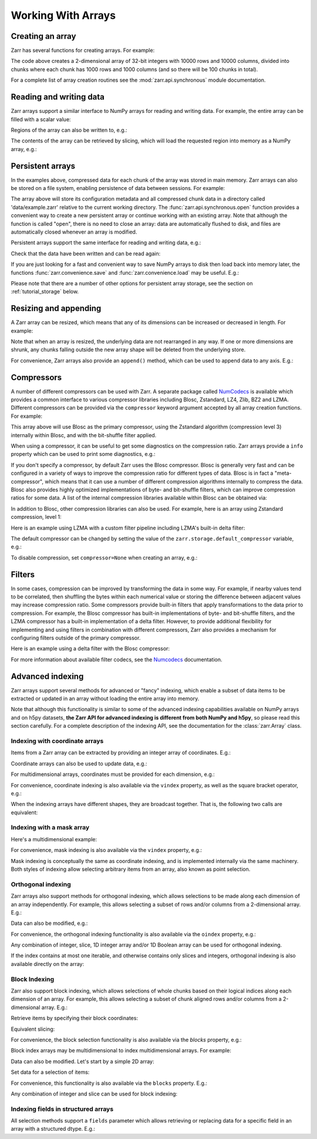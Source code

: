 
Working With Arrays
===================

Creating an array
-----------------

Zarr has several functions for creating arrays. For example:

.. ipython:: python

   import zarr

   z = zarr.zeros((10000, 10000), chunks=(1000, 1000), dtype='i4')
   z

The code above creates a 2-dimensional array of 32-bit integers with 10000 rows
and 10000 columns, divided into chunks where each chunk has 1000 rows and 1000
columns (and so there will be 100 chunks in total).

For a complete list of array creation routines see the :mod:`zarr.api.synchronous`
module documentation.

.. _tutorial_array:

Reading and writing data
------------------------

Zarr arrays support a similar interface to NumPy arrays for reading and writing
data. For example, the entire array can be filled with a scalar value:

.. ipython:: python

   z[:] = 42

Regions of the array can also be written to, e.g.:

.. ipython:: python

   import numpy as np

   z[0, :] = np.arange(10000)
   z[:, 0] = np.arange(10000)

The contents of the array can be retrieved by slicing, which will load the
requested region into memory as a NumPy array, e.g.:

.. ipython:: python

   z[0, 0]
   z[-1, -1]
   z[0, :]
   z[:, 0]
   z[:]

.. _tutorial_persist:

Persistent arrays
-----------------

In the examples above, compressed data for each chunk of the array was stored in
main memory. Zarr arrays can also be stored on a file system, enabling
persistence of data between sessions. For example:

.. ipython:: python

   z1 = zarr.open('data/example.zarr', mode='w', shape=(10000, 10000), chunks=(1000, 1000), dtype='i4')

The array above will store its configuration metadata and all compressed chunk
data in a directory called 'data/example.zarr' relative to the current working
directory. The :func:`zarr.api.synchronous.open` function provides a convenient way
to create a new persistent array or continue working with an existing
array. Note that although the function is called "open", there is no need to
close an array: data are automatically flushed to disk, and files are
automatically closed whenever an array is modified.

Persistent arrays support the same interface for reading and writing data,
e.g.:

.. ipython:: python

   z1[:] = 42
   z1[0, :] = np.arange(10000)
   z1[:, 0] = np.arange(10000)

Check that the data have been written and can be read again:

.. ipython:: python

   z2 = zarr.open('data/example.zarr', mode='r')
   np.all(z1[:] == z2[:])

If you are just looking for a fast and convenient way to save NumPy arrays to
disk then load back into memory later, the functions
:func:`zarr.convenience.save` and :func:`zarr.convenience.load` may be
useful. E.g.:

.. ipython:: python
   :suppress:

   In [144]: rm -r data/example.zarr

.. ipython:: python

   a = np.arange(10)
   zarr.save('data/example.zarr', a)
   zarr.load('data/example.zarr')

Please note that there are a number of other options for persistent array
storage, see the section on :ref:`tutorial_storage` below.

.. _tutorial_resize:

Resizing and appending
----------------------

A Zarr array can be resized, which means that any of its dimensions can be
increased or decreased in length. For example:

.. ipython:: python

   z = zarr.zeros(shape=(10000, 10000), chunks=(1000, 1000))
   z[:] = 42
   z.resize((20000, 10000))
   z.shape

Note that when an array is resized, the underlying data are not rearranged in
any way. If one or more dimensions are shrunk, any chunks falling outside the
new array shape will be deleted from the underlying store.

For convenience, Zarr arrays also provide an ``append()`` method, which can be
used to append data to any axis. E.g.:

.. ipython:: python

   a = np.arange(10000000, dtype='i4').reshape(10000, 1000)
   z = zarr.array(a, chunks=(1000, 100))
   z.shape
   z.append(a)
   z.append(np.vstack([a, a]), axis=1)
   z.shape

.. _tutorial_compress:

Compressors
-----------

A number of different compressors can be used with Zarr. A separate package
called NumCodecs_ is available which provides a common interface to various
compressor libraries including Blosc, Zstandard, LZ4, Zlib, BZ2 and
LZMA. Different compressors can be provided via the ``compressor`` keyword
argument accepted by all array creation functions. For example:

.. ipython:: python

   from numcodecs import Blosc

   compressor = None  # TODO: Blosc(cname='zstd', clevel=3, shuffle=Blosc.BITSHUFFLE)
   data = np.arange(100000000, dtype='i4').reshape(10000, 10000)
   # TODO: remove zarr_format
   z = zarr.array(data, chunks=(1000, 1000), compressor=compressor, zarr_format=2)
   None  # TODO: z.compressor

This array above will use Blosc as the primary compressor, using the Zstandard
algorithm (compression level 3) internally within Blosc, and with the
bit-shuffle filter applied.

When using a compressor, it can be useful to get some diagnostics on the
compression ratio. Zarr arrays provide a ``info`` property which can be used to
print some diagnostics, e.g.:

.. ipython:: python

   z.info

If you don't specify a compressor, by default Zarr uses the Blosc
compressor. Blosc is generally very fast and can be configured in a variety of
ways to improve the compression ratio for different types of data. Blosc is in
fact a "meta-compressor", which means that it can use a number of different
compression algorithms internally to compress the data. Blosc also provides
highly optimized implementations of byte- and bit-shuffle filters, which can
improve compression ratios for some data. A list of the internal compression
libraries available within Blosc can be obtained via:

.. ipython:: python

   from numcodecs import blosc

   blosc.list_compressors()

In addition to Blosc, other compression libraries can also be used. For example,
here is an array using Zstandard compression, level 1:

.. ipython:: python

   from numcodecs import Zstd

   # TODO: remove zarr_format
   z = zarr.array(np.arange(100000000, dtype='i4').reshape(10000, 10000), chunks=(1000, 1000), compressor=Zstd(level=1), zarr_format=2)
   None  # TODO: z.compressor

Here is an example using LZMA with a custom filter pipeline including LZMA's
built-in delta filter:

.. ipython:: python

   import lzma
   from numcodecs import LZMA

   lzma_filters = [dict(id=lzma.FILTER_DELTA, dist=4), dict(id=lzma.FILTER_LZMA2, preset=1)]
   compressor = LZMA(filters=lzma_filters)
   # TODO: remove zarr_format
   z = zarr.array(np.arange(100000000, dtype='i4').reshape(10000, 10000), chunks=(1000, 1000), compressor=compressor, zarr_format=2)
   None  # TODO: z.compressor

The default compressor can be changed by setting the value of the
``zarr.storage.default_compressor`` variable, e.g.:

.. ipython:: python

   import zarr.storage

   None # TODO: set default compressor via config

.. TODO
..     >>> from numcodecs import Zstd, Blosc
..     >>> # switch to using Zstandard
..     ... zarr.storage.default_compressor = Zstd(level=1)
..     >>> z = zarr.zeros(100000000, chunks=1000000)
..     >>> z.compressor
..     Zstd(level=1)
..     >>> # switch back to Blosc defaults
..     ... zarr.storage.default_compressor = Blosc()

To disable compression, set ``compressor=None`` when creating an array, e.g.:

.. ipython:: python

   # TODO: remove zarr_format
   z = zarr.zeros(100000000, chunks=1000000, compressor=None, zarr_format=2)
   None  # TODO: z.compressor is None

.. _tutorial_filters:

Filters
-------

In some cases, compression can be improved by transforming the data in some
way. For example, if nearby values tend to be correlated, then shuffling the
bytes within each numerical value or storing the difference between adjacent
values may increase compression ratio. Some compressors provide built-in filters
that apply transformations to the data prior to compression. For example, the
Blosc compressor has built-in implementations of byte- and bit-shuffle filters,
and the LZMA compressor has a built-in implementation of a delta
filter. However, to provide additional flexibility for implementing and using
filters in combination with different compressors, Zarr also provides a
mechanism for configuring filters outside of the primary compressor.

Here is an example using a delta filter with the Blosc compressor:

.. ipython:: python

   from numcodecs import Blosc, Delta

   filters = [Delta(dtype='i4')]
   compressor = Blosc(cname='zstd', clevel=1, shuffle=Blosc.SHUFFLE)
   data = np.arange(100000000, dtype='i4').reshape(10000, 10000)
   # TODO: remove zarr_format
   z = zarr.array(data, chunks=(1000, 1000), filters=filters, compressor=compressor, zarr_format=2)
   z.info

For more information about available filter codecs, see the `Numcodecs
<https://numcodecs.readthedocs.io/>`_ documentation.

.. _tutorial_indexing:

Advanced indexing
-----------------

Zarr arrays support several methods for advanced or "fancy"
indexing, which enable a subset of data items to be extracted or updated in an
array without loading the entire array into memory.

Note that although this functionality is similar to some of the advanced
indexing capabilities available on NumPy arrays and on h5py datasets, **the Zarr
API for advanced indexing is different from both NumPy and h5py**, so please
read this section carefully.  For a complete description of the indexing API,
see the documentation for the :class:`zarr.Array` class.

Indexing with coordinate arrays
~~~~~~~~~~~~~~~~~~~~~~~~~~~~~~~

Items from a Zarr array can be extracted by providing an integer array of
coordinates. E.g.:

.. ipython:: python

   z = zarr.array(np.arange(10) ** 2)
   z[:]
   z.get_coordinate_selection([2, 5])

Coordinate arrays can also be used to update data, e.g.:

.. ipython:: python

   z.set_coordinate_selection([2, 5], [-1, -2])
   z[:]

For multidimensional arrays, coordinates must be provided for each dimension,
e.g.:

.. ipython:: python

   z = zarr.array(np.arange(15).reshape(3, 5))
   z[:]
   z.get_coordinate_selection(([0, 2], [1, 3]))
   z.set_coordinate_selection(([0, 2], [1, 3]), [-1, -2])
   z[:]

For convenience, coordinate indexing is also available via the ``vindex``
property, as well as the square bracket operator, e.g.:

.. ipython:: python

   z.vindex[[0, 2], [1, 3]]
   z.vindex[[0, 2], [1, 3]] = [-3, -4]
   z[:]
   z[[0, 2], [1, 3]]

When the indexing arrays have different shapes, they are broadcast together.
That is, the following two calls are equivalent:

.. ipython:: python

   z[1, [1, 3]]
   z[[1, 1], [1, 3]]

Indexing with a mask array
~~~~~~~~~~~~~~~~~~~~~~~~~~

.. Items can also be extracted by providing a Boolean mask. E.g.:

.. ipython:: python

   z = zarr.array(np.arange(10) ** 2)
   z[:]
   sel = np.zeros_like(z, dtype=bool)
   sel[2] = True
   sel[5] = True
   z.get_mask_selection(sel)
   z.set_mask_selection(sel, [-1, -2])
   z[:]

Here's a multidimensional example:

.. ipython:: python

   z = zarr.array(np.arange(15).reshape(3, 5))
   z[:]
   sel = np.zeros_like(z, dtype=bool)
   sel[0, 1] = True
   sel[2, 3] = True
   z.get_mask_selection(sel)
   z.set_mask_selection(sel, [-1, -2])
   z[:]

For convenience, mask indexing is also available via the ``vindex`` property,
e.g.:

.. ipython:: python

   z.vindex[sel]
   z.vindex[sel] = [-3, -4]
   z[:]

Mask indexing is conceptually the same as coordinate indexing, and is
implemented internally via the same machinery. Both styles of indexing allow
selecting arbitrary items from an array, also known as point selection.

Orthogonal indexing
~~~~~~~~~~~~~~~~~~~

Zarr arrays also support methods for orthogonal indexing, which allows
selections to be made along each dimension of an array independently. For
example, this allows selecting a subset of rows and/or columns from a
2-dimensional array. E.g.:

.. ipython:: python

   z = zarr.array(np.arange(15).reshape(3, 5))
   z[:]
   z.get_orthogonal_selection(([0, 2], slice(None)))  # select first and third rows
   z.get_orthogonal_selection((slice(None), [1, 3]))  # select second and fourth columns
   z.get_orthogonal_selection(([0, 2], [1, 3]))  # select rows [0, 2] and columns [1, 4]

Data can also be modified, e.g.:

.. ipython:: python

   z.set_orthogonal_selection(([0, 2], [1, 3]), [[-1, -2], [-3, -4]])
   z[:]
For convenience, the orthogonal indexing functionality is also available via the
``oindex`` property, e.g.:

.. ipython:: python

   z = zarr.array(np.arange(15).reshape(3, 5))
   z.oindex[[0, 2], :]  # select first and third rows
   z.oindex[:, [1, 3]]  # select second and fourth columns
   z.oindex[[0, 2], [1, 3]]  # select rows [0, 2] and columns [1, 4]
   z.oindex[[0, 2], [1, 3]] = [[-1, -2], [-3, -4]]
   z[:]

Any combination of integer, slice, 1D integer array and/or 1D Boolean array can
be used for orthogonal indexing.

If the index contains at most one iterable, and otherwise contains only slices and integers,
orthogonal indexing is also available directly on the array:

.. ipython:: python

   z = zarr.array(np.arange(15).reshape(3, 5))
   np.all(z.oindex[[0, 2], :] == z[[0, 2], :])

Block Indexing
~~~~~~~~~~~~~~

Zarr also support block indexing, which allows selections of whole chunks based on their
logical indices along each dimension of an array. For example, this allows selecting
a subset of chunk aligned rows and/or columns from a 2-dimensional array. E.g.:

.. ipython:: python

   z = zarr.array(np.arange(100).reshape(10, 10), chunks=(3, 3))

Retrieve items by specifying their block coordinates:

.. ipython:: python

   z.get_block_selection(1)

Equivalent slicing:

.. ipython:: python

   z[3:6]

For convenience, the block selection functionality is also available via the
`blocks` property, e.g.:

.. ipython:: python

   z.blocks[1]

Block index arrays may be multidimensional to index multidimensional arrays.
For example:

.. ipython:: python

   z.blocks[0, 1:3]

Data can also be modified. Let's start by a simple 2D array:

.. ipython:: python

   z = zarr.zeros((6, 6), dtype=int, chunks=2)

Set data for a selection of items:

.. ipython:: python

   z.set_block_selection((1, 0), 1)
   z[...]

For convenience, this functionality is also available via the ``blocks`` property.
E.g.:

.. ipython:: python

   z.blocks[:, 2] = 7
   z[...]

Any combination of integer and slice can be used for block indexing:

.. ipython:: python

   z.blocks[2, 1:3]

Indexing fields in structured arrays
~~~~~~~~~~~~~~~~~~~~~~~~~~~~~~~~~~~~

All selection methods support a ``fields`` parameter which allows retrieving or
replacing data for a specific field in an array with a structured dtype. E.g.:

.. ipython:: python

   a = np.array([(b'aaa', 1, 4.2), (b'bbb', 2, 8.4), (b'ccc', 3, 12.6)], dtype=[('foo', 'S3'), ('bar', 'i4'), ('baz', 'f8')])
   None  # TODO: z = zarr.array(a)
   None  # TODO: z['foo']
   None  # TODO: z['baz']
   None  # TODO: z.get_basic_selection(slice(0, 2), fields='bar')
   None  # TODO: z.get_coordinate_selection([0, 2], fields=['foo', 'baz'])

.. .. _tutorial_strings:

.. String arrays
.. -------------

.. There are several options for storing arrays of strings.

.. If your strings are all ASCII strings, and you know the maximum length of the string in
.. your array, then you can use an array with a fixed-length bytes dtype. E.g.:

..     >>> z = zarr.zeros(10, dtype='S6')
..     >>> z
..     <zarr.Array (10,) |S6>
..     >>> z[0] = b'Hello'
..     >>> z[1] = b'world!'
..     >>> z[:]
..     array([b'Hello', b'world!', b'', b'', b'', b'', b'', b'', b'', b''],
..           dtype='|S6')

.. A fixed-length unicode dtype is also available, e.g.:

..     >>> greetings = ['¡Hola mundo!', 'Hej Världen!', 'Servus Woid!', 'Hei maailma!',
..     ...              'Xin chào thế giới', 'Njatjeta Botë!', 'Γεια σου κόσμε!',
..     ...              'こんにちは世界', '世界，你好！', 'Helló, világ!', 'Zdravo svete!',
..     ...              'เฮลโลเวิลด์']
..     >>> text_data = greetings * 10000
..     >>> z = zarr.array(text_data, dtype='U20')
..     >>> z
..     <zarr.Array (120000,) <U20>
..     >>> z[:]
..     array(['¡Hola mundo!', 'Hej Världen!', 'Servus Woid!', ...,
..            'Helló, világ!', 'Zdravo svete!', 'เฮลโลเวิลด์'],
..           dtype='<U20')

.. For variable-length strings, the ``object`` dtype can be used, but a codec must be
.. provided to encode the data (see also :ref:`tutorial_objects` below). At the time of
.. writing there are four codecs available that can encode variable length string
.. objects: :class:`numcodecs.vlen.VLenUTF8`, :class:`numcodecs.json.JSON`,
.. :class:`numcodecs.msgpacks.MsgPack`. and :class:`numcodecs.pickles.Pickle`.
.. E.g. using ``VLenUTF8``:

..     >>> import numcodecs
..     >>> z = zarr.array(text_data, dtype=object, object_codec=numcodecs.VLenUTF8())
..     >>> z
..     <zarr.Array (120000,) object>
..     >>> z.filters
..     [VLenUTF8()]
..     >>> z[:]
..     array(['¡Hola mundo!', 'Hej Världen!', 'Servus Woid!', ...,
..            'Helló, világ!', 'Zdravo svete!', 'เฮลโลเวิลด์'], dtype=object)

.. As a convenience, ``dtype=str`` (or ``dtype=unicode`` on Python 2.7) can be used, which
.. is a short-hand for ``dtype=object, object_codec=numcodecs.VLenUTF8()``, e.g.:

..     >>> z = zarr.array(text_data, dtype=str)
..     >>> z
..     <zarr.Array (120000,) object>
..     >>> z.filters
..     [VLenUTF8()]
..     >>> z[:]
..     array(['¡Hola mundo!', 'Hej Världen!', 'Servus Woid!', ...,
..            'Helló, világ!', 'Zdravo svete!', 'เฮลโลเวิลด์'], dtype=object)

.. Variable-length byte strings are also supported via ``dtype=object``. Again an
.. ``object_codec`` is required, which can be one of :class:`numcodecs.vlen.VLenBytes` or
.. :class:`numcodecs.pickles.Pickle`. For convenience, ``dtype=bytes`` (or ``dtype=str`` on Python
.. 2.7) can be used as a short-hand for ``dtype=object, object_codec=numcodecs.VLenBytes()``,
.. e.g.:

..     >>> bytes_data = [g.encode('utf-8') for g in greetings] * 10000
..     >>> z = zarr.array(bytes_data, dtype=bytes)
..     >>> z
..     <zarr.Array (120000,) object>
..     >>> z.filters
..     [VLenBytes()]
..     >>> z[:]
..     array([b'\xc2\xa1Hola mundo!', b'Hej V\xc3\xa4rlden!', b'Servus Woid!',
..            ..., b'Hell\xc3\xb3, vil\xc3\xa1g!', b'Zdravo svete!',
..            b'\xe0\xb9\x80\xe0\xb8\xae\xe0\xb8\xa5\xe0\xb9\x82\xe0\xb8\xa5\xe0\xb9\x80\xe0\xb8\xa7\xe0\xb8\xb4\xe0\xb8\xa5\xe0\xb8\x94\xe0\xb9\x8c'], dtype=object)

.. If you know ahead of time all the possible string values that can occur, you could
.. also use the :class:`numcodecs.categorize.Categorize` codec to encode each unique string value as an
.. integer. E.g.:

.. .. ipython::

..    In [1]: categorize = numcodecs.Categorize(greetings, dtype=object)

..    In [1]: z = zarr.array(text_data, dtype=object, object_codec=categorize)

..    In [1]: z

..    In [1]: z.filters

..    In [1]: z[:]

.. .. _tutorial_objects:

.. Object arrays
.. -------------

.. Zarr supports arrays with an "object" dtype. This allows arrays to contain any type of
.. object, such as variable length unicode strings, or variable length arrays of numbers, or
.. other possibilities. When creating an object array, a codec must be provided via the
.. ``object_codec`` argument. This codec handles encoding (serialization) of Python objects.
.. The best codec to use will depend on what type of objects are present in the array.

.. At the time of writing there are three codecs available that can serve as a general
.. purpose object codec and support encoding of a mixture of object types:
.. :class:`numcodecs.json.JSON`, :class:`numcodecs.msgpacks.MsgPack`. and :class:`numcodecs.pickles.Pickle`.

.. For example, using the JSON codec:

.. .. ipython::

..    In [1]: z = zarr.empty(5, dtype=object, object_codec=numcodecs.JSON())

..    In [1]: z[0] = 42

..    In [1]: z[1] = 'foo'

..    In [1]: z[2] = ['bar', 'baz', 'qux']

..    In [1]: z[3] = {'a': 1, 'b': 2.2}

..    In [1]: z[:]

.. Not all codecs support encoding of all object types. The
.. :class:`numcodecs.pickles.Pickle` codec is the most flexible, supporting encoding any type
.. of Python object. However, if you are sharing data with anyone other than yourself, then
.. Pickle is not recommended as it is a potential security risk. This is because malicious
.. code can be embedded within pickled data. The JSON and MsgPack codecs do not have any
.. security issues and support encoding of unicode strings, lists and dictionaries.
.. MsgPack is usually faster for both encoding and decoding.

.. Ragged arrays
.. ~~~~~~~~~~~~~

.. If you need to store an array of arrays, where each member array can be of any length
.. and stores the same primitive type (a.k.a. a ragged array), the
.. :class:`numcodecs.vlen.VLenArray` codec can be used, e.g.:

.. .. ipython::

..    In [1]: z = zarr.empty(4, dtype=object, object_codec=numcodecs.VLenArray(int))

..    In [1]: z

..    In [1]: z.filters

..    In [1]: z[0] = np.array([1, 3, 5])

..    In [1]: z[1] = np.array([4])

..    In [1]: z[2] = np.array([7, 9, 14])

..    In [1]: z[:]

.. As a convenience, ``dtype='array:T'`` can be used as a short-hand for
.. ``dtype=object, object_codec=numcodecs.VLenArray('T')``, where 'T' can be any NumPy
.. primitive dtype such as 'i4' or 'f8'. E.g.:

.. .. ipython::

..    In [1]: z = zarr.empty(4, dtype='array:i8')

..    In [1]: z

..    In [1]: z.filters

..    In [1]: z[0] = np.array([1, 3, 5])

..    In [1]: z[1] = np.array([4])

..    In [1]: z[2] = np.array([7, 9, 14])

..    In [1]: z[:]

.. .. _tutorial_chunks:

.. Chunk optimizations
.. -------------------

.. .. _tutorial_chunks_shape:

.. Chunk size and shape
.. ~~~~~~~~~~~~~~~~~~~~

.. In general, chunks of at least 1 megabyte (1M) uncompressed size seem to provide
.. better performance, at least when using the Blosc compression library.

.. The optimal chunk shape will depend on how you want to access the data. E.g.,
.. for a 2-dimensional array, if you only ever take slices along the first
.. dimension, then chunk across the second dimension. If you know you want to chunk
.. across an entire dimension you can use ``None`` or ``-1`` within the ``chunks``
.. argument, e.g.:

.. .. ipython::

..    In [1]: z1 = zarr.zeros((10000, 10000), chunks=(100, None), dtype='i4')
..     >>> z1.chunks
..     (100, 10000)

.. Alternatively, if you only ever take slices along the second dimension, then
.. chunk across the first dimension, e.g.:

.. .. ipython::

..    In [1]: z2 = zarr.zeros((10000, 10000), chunks=(None, 100), dtype='i4')

..    In [1]: z2.chunks
..     (10000, 100)

.. If you require reasonable performance for both access patterns then you need to
.. find a compromise, e.g.:

.. .. ipython::

..    In [1]: z3 = zarr.zeros((10000, 10000), chunks=(1000, 1000), dtype='i4')

..    In [1]: z3.chunks
..     (1000, 1000)

.. If you are feeling lazy, you can let Zarr guess a chunk shape for your data by
.. providing ``chunks=True``, although please note that the algorithm for guessing
.. a chunk shape is based on simple heuristics and may be far from optimal. E.g.:

.. .. ipython::

..    In [1]: z4 = zarr.zeros((10000, 10000), chunks=True, dtype='i4')

..    In [1]: z4.chunks
..     (625, 625)

.. If you know you are always going to be loading the entire array into memory, you
.. can turn off chunks by providing ``chunks=False``, in which case there will be
.. .. one single chunk for the array::

.. .. ipython::

..    In [1]: z5 = zarr.zeros((10000, 10000), chunks=False, dtype='i4')

..    In [1]: z5.chunks
..     (10000, 10000)

.. .. _tutorial_chunks_order:

.. Chunk memory layout
.. ~~~~~~~~~~~~~~~~~~~

.. The order of bytes **within each chunk** of an array can be changed via the
.. ``order`` keyword argument, to use either C or Fortran layout. For
.. multi-dimensional arrays, these two layouts may provide different compression
.. ratios, depending on the correlation structure within the data. E.g.:

.. .. ipython::

..    In [1]: a = np.arange(100000000, dtype='i4').reshape(10000, 10000).T

..    In [1]: c = zarr.array(a, chunks=(1000, 1000))

..    In [1]: c.info

..    In [1]: f = zarr.array(a, chunks=(1000, 1000), order='F')

..    In [1]: f.info

.. In the above example, Fortran order gives a better compression ratio. This is an
.. artificial example but illustrates the general point that changing the order of
.. bytes within chunks of an array may improve the compression ratio, depending on
.. the structure of the data, the compression algorithm used, and which compression
.. filters (e.g., byte-shuffle) have been applied.

.. .. _tutorial_chunks_empty_chunks:

.. Empty chunks
.. ~~~~~~~~~~~~

.. As of version 2.11, it is possible to configure how Zarr handles the storage of
.. chunks that are "empty" (i.e., every element in the chunk is equal to the array's fill value).
.. When creating an array with ``write_empty_chunks=False``,
.. Zarr will check whether a chunk is empty before compression and storage. If a chunk is empty,
.. then Zarr does not store it, and instead deletes the chunk from storage
.. if the chunk had been previously stored.

.. This optimization prevents storing redundant objects and can speed up reads, but the cost is
.. added computation during array writes, since the contents of
.. each chunk must be compared to the fill value, and these advantages are contingent on the content of the array.
.. If you know that your data will form chunks that are almost always non-empty, then there is no advantage to the optimization described above.
.. In this case, creating an array with ``write_empty_chunks=True`` (the default) will instruct Zarr to write every chunk without checking for emptiness.

.. The following example illustrates the effect of the ``write_empty_chunks`` flag on
.. the time required to write an array with different values.:

.. .. ipython::

..    In [1]: import zarr

..    In [1]: import numpy as np

..    In [1]: import time

..    In [1]: from tempfile import TemporaryDirectory

..    In [1]: def timed_write(write_empty_chunks):
..                """
..                Measure the time required and number of objects created when writing
..                to a Zarr array with random ints or fill value.
..                """
..                chunks = (8192,)
..                shape = (chunks[0] * 1024,)
..                data = np.random.randint(0, 255, shape)
..                dtype = 'uint8'

..                with TemporaryDirectory() as store:
..                    arr = zarr.open(store,
..                                    shape=shape,
..                                    chunks=chunks,
..                                    dtype=dtype,
..                                    write_empty_chunks=write_empty_chunks,
..                                    fill_value=0,
..                                    mode='w')
..                    # initialize all chunks
..                    arr[:] = 100
..                    result = []
..                    for value in (data, arr.fill_value):
..                        start = time.time()
..                        arr[:] = value
..                        elapsed = time.time() - start
..                        result.append((elapsed, arr.nchunks_initialized))

..                    return result

..    In [1]: for write_empty_chunks in (True, False):
..                full, empty = timed_write(write_empty_chunks)
..                print(f'\nwrite_empty_chunks={write_empty_chunks}:\n\tRandom Data: {full[0]:.4f}s, {full[1]} objects stored\n\t Empty Data: {empty[0]:.4f}s, {empty[1]} objects stored\n')

.. In this example, writing random data is slightly slower with ``write_empty_chunks=True``,
.. but writing empty data is substantially faster and generates far fewer objects in storage.

.. .. _tutorial_rechunking:

.. Changing chunk shapes (rechunking)
.. ~~~~~~~~~~~~~~~~~~~~~~~~~~~~~~~~~~

.. Sometimes you are not free to choose the initial chunking of your input data, or
.. you might have data saved with chunking which is not optimal for the analysis you
.. have planned. In such cases it can be advantageous to re-chunk the data. For small
.. datasets, or when the mismatch between input and output chunks is small
.. such that only a few chunks of the input dataset need to be read to create each
.. chunk in the output array, it is sufficient to simply copy the data to a new array
.. with the desired chunking, e.g.:

.. .. ipython::

..    In [1]: a = zarr.zeros((10000, 10000), chunks=(100,100), dtype='uint16', store='a.zarr')

..    In [1]: b = zarr.array(a, chunks=(100, 200), store='b.zarr')

.. If the chunk shapes mismatch, however, a simple copy can lead to non-optimal data
.. access patterns and incur a substantial performance hit when using
.. file based stores. One of the most pathological examples is
.. switching from column-based chunking to row-based chunking e.g.:

.. .. ipython::

..    In [1]: a = zarr.zeros((10000,10000), chunks=(10000, 1), dtype='uint16', store='a.zarr')

..    In [1]: b = zarr.array(a, chunks=(1,10000), store='b.zarr')

.. which will require every chunk in the input data set to be repeatedly read when creating
.. each output chunk. If the entire array will fit within memory, this is simply resolved
.. by forcing the entire input array into memory as a numpy array before converting
.. back to zarr with the desired chunking.

.. .. ipython::

..    In [1]: a = zarr.zeros((10000,10000), chunks=(10000, 1), dtype='uint16', store='a.zarr')

..    In [1]: b = a[...]

..    In [1]: c = zarr.array(b, chunks=(1,10000), store='c.zarr')

.. For data sets which have mismatched chunks and which do not fit in memory, a
.. more sophisticated approach to rechunking, such as offered by the
.. `rechunker <https://github.com/pangeo-data/rechunker>`_ package and discussed
.. `here <https://medium.com/pangeo/rechunker-the-missing-link-for-chunked-array-analytics-5b2359e9dc11>`_
.. may offer a substantial improvement in performance.

.. .. _tutorial_sync:

.. Parallel computing and synchronization
.. --------------------------------------

.. Zarr arrays have been designed for use as the source or sink for data in
.. parallel computations. By data source we mean that multiple concurrent read
.. operations may occur. By data sink we mean that multiple concurrent write
.. operations may occur, with each writer updating a different region of the
.. array. Zarr arrays have **not** been designed for situations where multiple
.. readers and writers are concurrently operating on the same array.

.. Both multi-threaded and multi-process parallelism are possible. The bottleneck
.. for most storage and retrieval operations is compression/decompression, and the
.. Python global interpreter lock (GIL) is released wherever possible during these
.. operations, so Zarr will generally not block other Python threads from running.

.. When using a Zarr array as a data sink, some synchronization (locking) may be
.. required to avoid data loss, depending on how data are being updated. If each
.. worker in a parallel computation is writing to a separate region of the array,
.. and if region boundaries are perfectly aligned with chunk boundaries, then no
.. synchronization is required. However, if region and chunk boundaries are not
.. perfectly aligned, then synchronization is required to avoid two workers
.. attempting to modify the same chunk at the same time, which could result in data
.. loss.

.. To give a simple example, consider a 1-dimensional array of length 60, ``z``,
.. divided into three chunks of 20 elements each. If three workers are running and
.. each attempts to write to a 20 element region (i.e., ``z[0:20]``, ``z[20:40]``
.. and ``z[40:60]``) then each worker will be writing to a separate chunk and no
.. synchronization is required. However, if two workers are running and each
.. attempts to write to a 30 element region (i.e., ``z[0:30]`` and ``z[30:60]``)
.. then it is possible both workers will attempt to modify the middle chunk at the
.. same time, and synchronization is required to prevent data loss.

.. Zarr provides support for chunk-level synchronization. E.g., create an array
.. with thread synchronization:

.. .. ipython::

..    In [1]: z = zarr.zeros((10000, 10000), chunks=(1000, 1000), dtype='i4', synchronizer=zarr.ThreadSynchronizer())

..    In [1]: z

.. This array is safe to read or write within a multi-threaded program.

.. Zarr also provides support for process synchronization via file locking,
.. provided that all processes have access to a shared file system, and provided
.. that the underlying file system supports file locking (which is not the case for
.. some networked file systems). E.g.:

.. .. ipython::

..    In [1]: synchronizer = zarr.ProcessSynchronizer('data/example.sync')

..    In [1]: z = zarr.open_array('data/example', mode='w', shape=(10000, 10000),
..     ...                     chunks=(1000, 1000), dtype='i4',
..     ...                     synchronizer=synchronizer)

..    In [1]: z
..     <zarr.Array (10000, 10000) int32>

.. This array is safe to read or write from multiple processes.

.. When using multiple processes to parallelize reads or writes on arrays using the Blosc
.. compression library, it may be necessary to set ``numcodecs.blosc.use_threads = False``,
.. as otherwise Blosc may share incorrect global state amongst processes causing programs
.. to hang. See also the section on :ref:`tutorial_tips_blosc` below.

.. Please note that support for parallel computing is an area of ongoing research
.. and development. If you are using Zarr for parallel computing, we welcome
.. feedback, experience, discussion, ideas and advice, particularly about issues
.. related to data integrity and performance.

.. .. _tutorial_pickle:

.. Pickle support
.. --------------

.. Zarr arrays and groups can be pickled, as long as the underlying store object can be
.. pickled. Instances of any of the storage classes provided in the :mod:`zarr.storage`
.. module can be pickled, as can the built-in ``dict`` class which can also be used for
.. storage.

.. Note that if an array or group is backed by an in-memory store like a ``dict`` or
.. :class:`zarr.storage.MemoryStore`, then when it is pickled all of the store data will be
.. included in the pickled data. However, if an array or group is backed by a persistent
.. store like a :class:`zarr.storage.DirectoryStore`, :class:`zarr.storage.ZipStore` or
.. :class:`zarr.storage.DBMStore` then the store data **are not** pickled. The only thing
.. that is pickled is the necessary parameters to allow the store to re-open any
.. underlying files or databases upon being unpickled.

.. E.g., pickle/unpickle an in-memory array:

.. .. ipython::

..    In [1]: import pickle

..    In [1]: z1 = zarr.array(np.arange(100000))

..    In [1]: s = pickle.dumps(z1)

..    In [1]: len(s) > 5000  # relatively large because data have been pickled

..    In [1]: z2 = pickle.loads(s)

..    In [1]: z1 == z2

..    In [1]: np.all(z1[:] == z2[:])

.. E.g., pickle/unpickle an array stored on disk:

.. .. ipython::

..    In [1]: z3 = zarr.open('data/walnuts.zarr', mode='w', shape=100000, dtype='i8')

..    In [1]: z3[:] = np.arange(100000)

..    In [1]: s = pickle.dumps(z3)

..    In [1]: len(s) < 200  # small because no data have been pickled

..    In [1]: z4 = pickle.loads(s)

..    In [1]: z3 == z4

..    In [1]: np.all(z3[:] == z4[:])

.. .. _tutorial_datetime:

.. Datetimes and timedeltas
.. ------------------------

.. NumPy's ``datetime64`` ('M8') and ``timedelta64`` ('m8') dtypes are supported for Zarr
.. arrays, as long as the units are specified. E.g.:

.. .. ipython::

..    In [1]: z = zarr.array(['2007-07-13', '2006-01-13', '2010-08-13'], dtype='M8[D]')

..    In [1]: z

..    In [1]: z[:]

..    In [1]: z[0]

..    In [1]: z[0] = '1999-12-31'

..    In [1]: z[:]

.. .. _tutorial_tips:

.. Usage tips
.. ----------

.. .. _tutorial_tips_copy:

.. Copying large arrays
.. ~~~~~~~~~~~~~~~~~~~~

.. Data can be copied between large arrays without needing much memory, e.g.:

.. .. ipython::

..    In [1]: z1 = zarr.empty((10000, 10000), chunks=(1000, 1000), dtype='i4')

..    In [1]: z1[:] = 42

..    In [1]: z2 = zarr.empty_like(z1)

..    In [1]: z2[:] = z1

.. Internally the example above works chunk-by-chunk, extracting only the data from
.. ``z1`` required to fill each chunk in ``z2``. The source of the data (``z1``)
.. could equally be an h5py Dataset.

.. .. _tutorial_tips_blosc:

.. Configuring Blosc
.. ~~~~~~~~~~~~~~~~~

.. The Blosc compressor is able to use multiple threads internally to accelerate
.. compression and decompression. By default, Blosc uses up to 8
.. internal threads. The number of Blosc threads can be changed to increase or
.. decrease this number, e.g.:

.. .. ipython::

..    In [1]: from numcodecs import blosc

..    In [1]: blosc.set_nthreads(2)  # doctest: +SKIP

.. When a Zarr array is being used within a multi-threaded program, Zarr
.. automatically switches to using Blosc in a single-threaded
.. "contextual" mode. This is generally better as it allows multiple
.. program threads to use Blosc simultaneously and prevents CPU thrashing
.. from too many active threads. If you want to manually override this
.. behaviour, set the value of the ``blosc.use_threads`` variable to
.. ``True`` (Blosc always uses multiple internal threads) or ``False``
.. (Blosc always runs in single-threaded contextual mode). To re-enable
.. automatic switching, set ``blosc.use_threads`` to ``None``.

.. Please note that if Zarr is being used within a multi-process program, Blosc may not
.. be safe to use in multi-threaded mode and may cause the program to hang. If using Blosc
.. in a multi-process program then it is recommended to set ``blosc.use_threads = False``.
